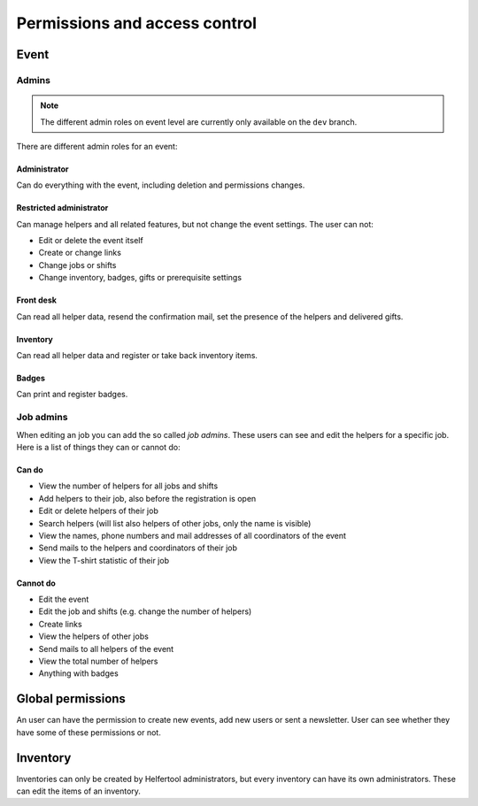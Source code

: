 .. _access-control:

==============================
Permissions and access control
==============================

Event
-----

Admins
^^^^^^

.. note::

   The different admin roles on event level are currently only available on the ``dev`` branch.

There are different admin roles for an event:

Administrator
"""""""""""""

Can do everything with the event, including deletion and permissions changes.

Restricted administrator
""""""""""""""""""""""""

Can manage helpers and all related features, but not change the event settings. The user can not:

* Edit or delete the event itself
* Create or change links
* Change jobs or shifts
* Change inventory, badges, gifts or prerequisite settings

Front desk
""""""""""

Can read all helper data, resend the confirmation mail, set the presence of the helpers and delivered gifts.

Inventory
"""""""""

Can read all helper data and register or take back inventory items.

Badges
""""""

Can print and register badges.


Job admins
^^^^^^^^^^

When editing an job you can add the so called *job admins*. These users can
see and edit the helpers for a specific job. Here is a list of things they
can or cannot do:

Can do
""""""

- View the number of helpers for all jobs and shifts
- Add helpers to their job, also before the registration is open
- Edit or delete helpers of their job
- Search helpers (will list also helpers of other jobs, only the name is
  visible)
- View the names, phone numbers and mail addresses of all coordinators of the
  event
- Send mails to the helpers and coordinators of their job
- View the T-shirt statistic of their job

Cannot do
"""""""""

- Edit the event
- Edit the job and shifts (e.g. change the number of helpers)
- Create links
- View the helpers of other jobs
- Send mails to all helpers of the event
- View the total number of helpers
- Anything with badges

Global permissions
-------------------

An user can have the permission to create new events, add new users or sent a newsletter.
User can see whether they have some of these permissions or not.

Inventory
---------

Inventories can only be created by Helfertool administrators, but every inventory can have its own administrators.
These can edit the items of an inventory.